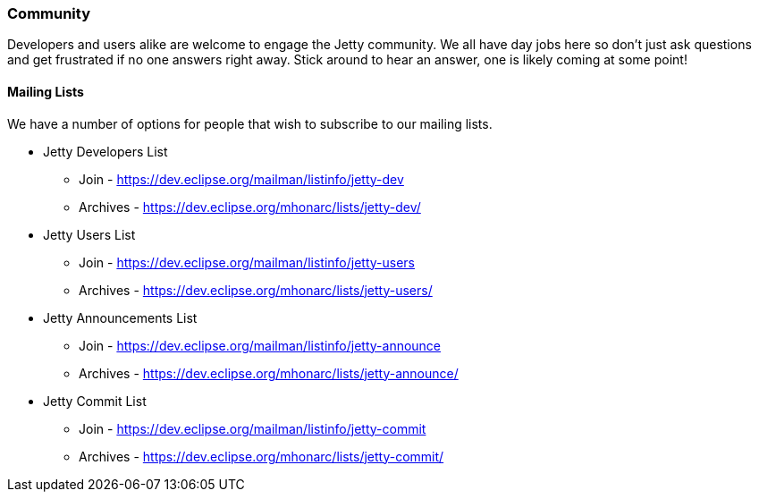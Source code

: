 //
// ========================================================================
// Copyright (c) 1995-2021 Mort Bay Consulting Pty Ltd and others.
//
// This program and the accompanying materials are made available under the
// terms of the Eclipse Public License v. 2.0 which is available at
// https://www.eclipse.org/legal/epl-2.0, or the Apache License, Version 2.0
// which is available at https://www.apache.org/licenses/LICENSE-2.0.
//
// SPDX-License-Identifier: EPL-2.0 OR Apache-2.0
// ========================================================================
//

[[community]]
=== Community

Developers and users alike are welcome to engage the Jetty community.
We all have day jobs here so don't just ask questions and get frustrated if 
no one answers right away. Stick around to hear an answer, one is likely coming 
at some point!

[[community-mailing-lists]]
==== Mailing Lists

We have a number of options for people that wish to subscribe to our mailing lists.

* Jetty Developers List
** Join - https://dev.eclipse.org/mailman/listinfo/jetty-dev
** Archives - https://dev.eclipse.org/mhonarc/lists/jetty-dev/
* Jetty Users List
** Join - https://dev.eclipse.org/mailman/listinfo/jetty-users
** Archives - https://dev.eclipse.org/mhonarc/lists/jetty-users/
* Jetty Announcements List
** Join - https://dev.eclipse.org/mailman/listinfo/jetty-announce
** Archives - https://dev.eclipse.org/mhonarc/lists/jetty-announce/
* Jetty Commit List
** Join - https://dev.eclipse.org/mailman/listinfo/jetty-commit
** Archives - https://dev.eclipse.org/mhonarc/lists/jetty-commit/

